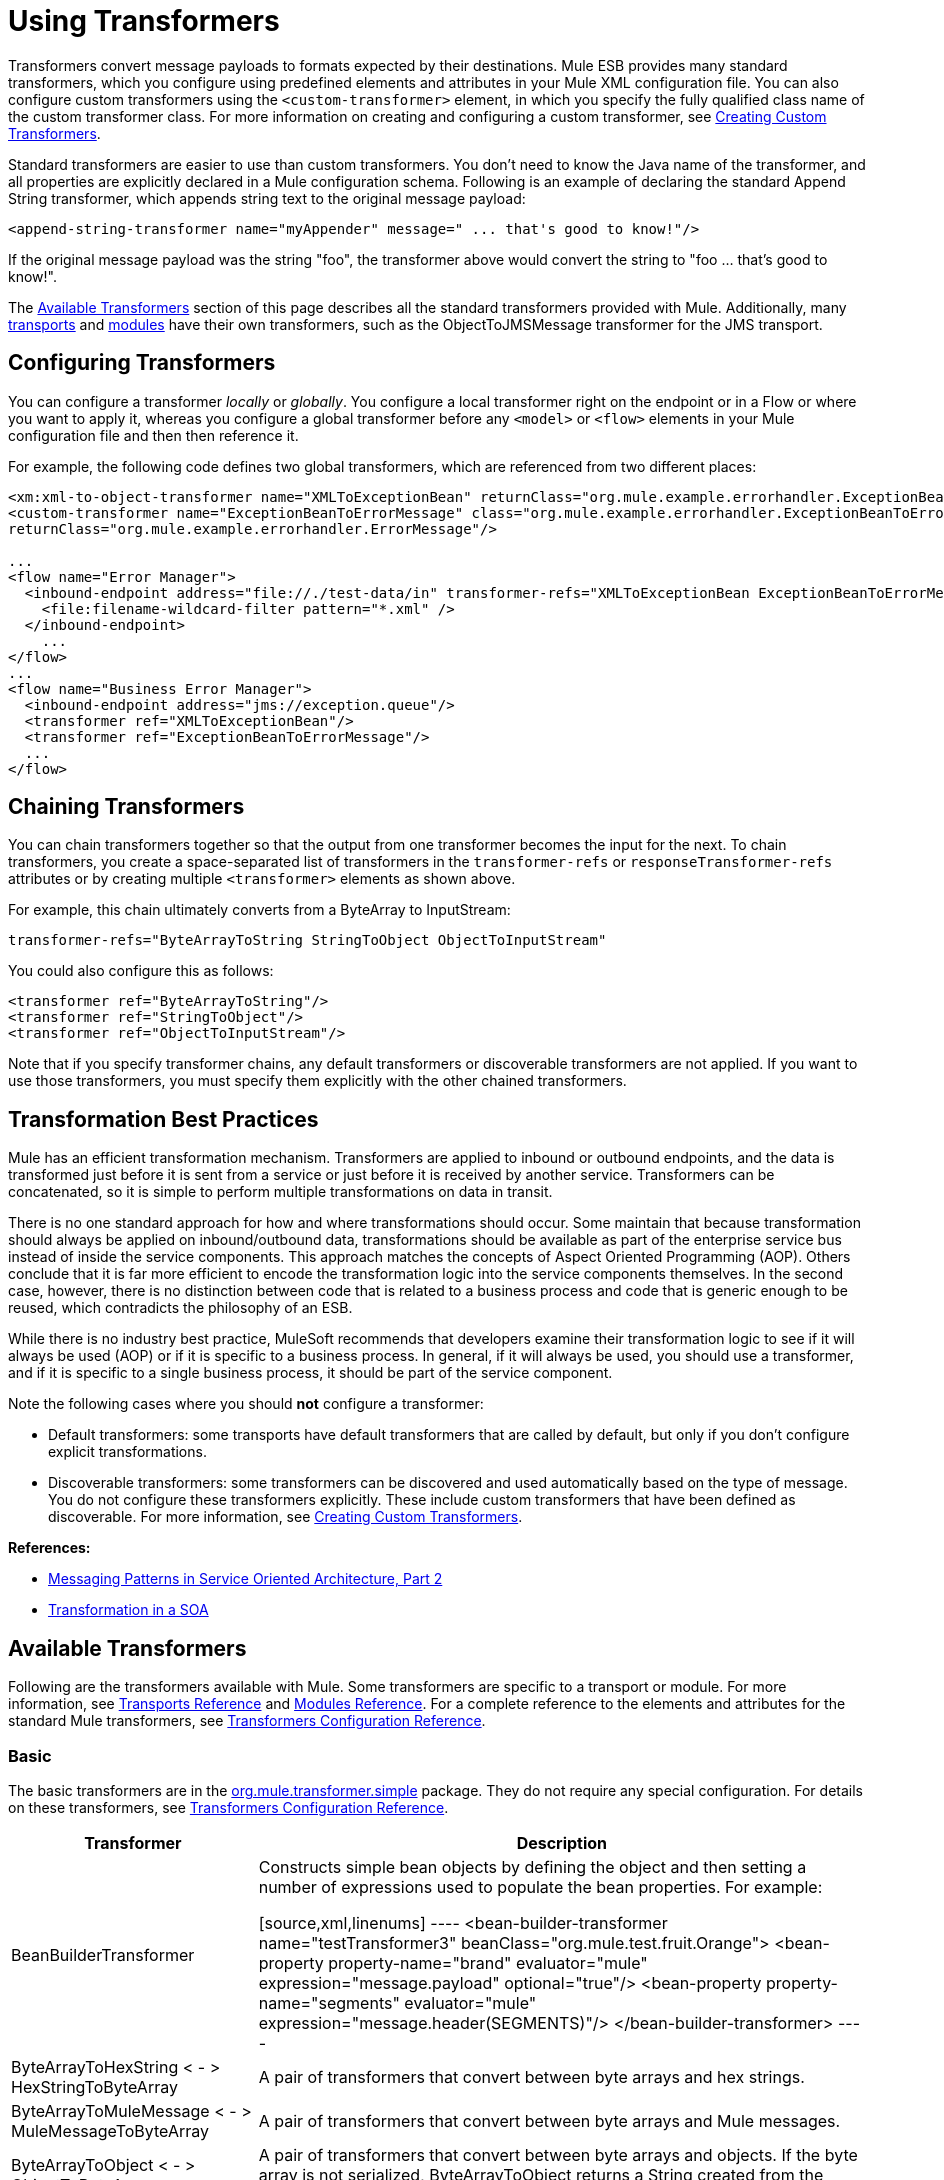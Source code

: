 = Using Transformers

Transformers convert message payloads to formats expected by their destinations. Mule ESB provides many standard transformers, which you configure using predefined elements and attributes in your Mule XML configuration file. You can also configure custom transformers using the `<custom-transformer>` element, in which you specify the fully qualified class name of the custom transformer class. For more information on creating and configuring a custom transformer, see link:https://docs.mulesoft.com/mule-user-guide/v/3.2/creating-custom-transformers[Creating Custom Transformers].

Standard transformers are easier to use than custom transformers. You don't need to know the Java name of the transformer, and all properties are explicitly declared in a Mule configuration schema. Following is an example of declaring the standard Append String transformer, which appends string text to the original message payload:

[source, xml]
----
<append-string-transformer name="myAppender" message=" ... that's good to know!"/>
----

If the original message payload was the string "foo", the transformer above would convert the string to "foo ... that's good to know!".

The <<Available Transformers>> section of this page describes all the standard transformers provided with Mule. Additionally, many link:https://docs.mulesoft.com/mule-user-guide/v/3.2/transports-reference[transports] and link:https://docs.mulesoft.com/mule-user-guide/v/3.2/modules-reference[modules] have their own transformers, such as the ObjectToJMSMessage transformer for the JMS transport.

== Configuring Transformers

You can configure a transformer _locally_ or _globally_. You configure a local transformer right on the endpoint or in a Flow or where you want to apply it, whereas you configure a global transformer before any `<model>` or `<flow>` elements in your Mule configuration file and then then reference it.

For example, the following code defines two global transformers, which are referenced from two different places:

[source, xml, linenums]
----
<xm:xml-to-object-transformer name="XMLToExceptionBean" returnClass="org.mule.example.errorhandler.ExceptionBean"/>
<custom-transformer name="ExceptionBeanToErrorMessage" class="org.mule.example.errorhandler.ExceptionBeanToErrorMessage"
returnClass="org.mule.example.errorhandler.ErrorMessage"/>

...
<flow name="Error Manager">
  <inbound-endpoint address="file://./test-data/in" transformer-refs="XMLToExceptionBean ExceptionBeanToErrorMessage">
    <file:filename-wildcard-filter pattern="*.xml" />
  </inbound-endpoint>
    ...
</flow>
...
<flow name="Business Error Manager">
  <inbound-endpoint address="jms://exception.queue"/>
  <transformer ref="XMLToExceptionBean"/>
  <transformer ref="ExceptionBeanToErrorMessage"/>
  ...
</flow>
----

== Chaining Transformers

You can chain transformers together so that the output from one transformer becomes the input for the next. To chain transformers, you create a space-separated list of transformers in the `transformer-refs` or `responseTransformer-refs` attributes or by creating multiple `<transformer>` elements as shown above.

For example, this chain ultimately converts from a ByteArray to InputStream:

[source, xml]
----
transformer-refs="ByteArrayToString StringToObject ObjectToInputStream"
----

You could also configure this as follows:

[source, xml, linenums]
----
<transformer ref="ByteArrayToString"/>
<transformer ref="StringToObject"/>
<transformer ref="ObjectToInputStream"/>
----

Note that if you specify transformer chains, any default transformers or discoverable transformers are not applied. If you want to use those transformers, you must specify them explicitly with the other chained transformers.

== Transformation Best Practices

Mule has an efficient transformation mechanism. Transformers are applied to inbound or outbound endpoints, and the data is transformed just before it is sent from a service or just before it is received by another service. Transformers can be concatenated, so it is simple to perform multiple transformations on data in transit.

There is no one standard approach for how and where transformations should occur. Some maintain that because transformation should always be applied on inbound/outbound data, transformations should be available as part of the enterprise service bus instead of inside the service components. This approach matches the concepts of Aspect Oriented Programming (AOP). Others conclude that it is far more efficient to encode the transformation logic into the service components themselves. In the second case, however, there is no distinction between code that is related to a business process and code that is generic enough to be reused, which contradicts the philosophy of an ESB.

While there is no industry best practice, MuleSoft recommends that developers examine their transformation logic to see if it will always be used (AOP) or if it is specific to a business process. In general, if it will always be used, you should use a transformer, and if it is specific to a single business process, it should be part of the service component.

Note the following cases where you should *not* configure a transformer:

* Default transformers: some transports have default transformers that are called by default, but only if you don't configure explicit transformations.
* Discoverable transformers: some transformers can be discovered and used automatically based on the type of message. You do not configure these transformers explicitly. These include custom transformers that have been defined as discoverable. For more information, see link:https://docs.mulesoft.com/mule-user-guide/v/3.2/creating-custom-transformers[Creating Custom Transformers].

*References:*

* link:http://msdn2.microsoft.com/en-us/library/aa480061.aspx[Messaging Patterns in Service Oriented Architecture, Part 2]
* link:http://it.toolbox.com/blogs/composite-apps/transformation-in-a-soa-12186[Transformation in a SOA]

== Available Transformers

Following are the transformers available with Mule. Some transformers are specific to a transport or module. For more information, see link:https://docs.mulesoft.com/mule-user-guide/v/3.2/transports-reference[Transports Reference] and link:https://docs.mulesoft.com/mule-user-guide/v/3.2/modules-reference[Modules Reference]. For a complete reference to the elements and attributes for the standard Mule transformers, see link:https://docs.mulesoft.com/mule-user-guide/v/3.2/transformers-configuration-reference[Transformers Configuration Reference].

=== Basic

The basic transformers are in the link:http://www.mulesoft.org/docs/site/current/apidocs/org/mule/transformer/simple/package-summary.html[org.mule.transformer.simple] package. They do not require any special configuration. For details on these transformers, see link:https://docs.mulesoft.com/mule-user-guide/v/3.2/transformers-configuration-reference[Transformers Configuration Reference].

[%header%autowidth.spread]
|===
|Transformer |Description
|BeanBuilderTransformer
|Constructs simple bean objects by defining the object and then setting a number of expressions used to populate the bean properties. For example: +

[source,xml,linenums]
----
<bean-builder-transformer name="testTransformer3" beanClass="org.mule.test.fruit.Orange">
<bean-property property-name="brand" evaluator="mule" expression="message.payload" optional="true"/>
<bean-property property-name="segments" evaluator="mule" expression="message.header(SEGMENTS)"/>
</bean-builder-transformer>
----
|ByteArrayToHexString < - > +
HexStringToByteArray
|A pair of transformers that convert between byte arrays and hex strings.
|ByteArrayToMuleMessage < - > +
MuleMessageToByteArray
|A pair of transformers that convert between byte arrays and Mule messages.
|ByteArrayToObject < - > +
ObjectToByteArray
|A pair of transformers that convert between byte arrays and objects. If the byte array is not serialized, ByteArrayToObject returns a String created from the bytes as the returnType on the transformer.
|ByteArrayToSerializable < - > +
SerializableToByteArray
|A pair of transformers that serialize and deserialize objects.
|CombineCollectionsTransformer
|Takes a payload which is a Collection of Collections and turns into a single List. For example, if the payload is a Collection which contains a Collection with elements A and B and another Collection with elements C and D, this will turn them into a single Collection with elements A, B, C, and D.
|ExpressionTransformer
|Evaluates one or more expressions on the current message and return the results as an Array. For details, see link:https://docs.mulesoft.com/mule-user-guide/v/3.2/using-expressions[Using Expressions].
|MessagePropertiesTransformer
|A configurable message transformer that allows users to add, overwrite, and delete properties on the current message.
|ObjectArrayToString < - > +
StringToObjectArray
|A pair of transformers that convert between object arrays and strings. Use the configuration elements `<byte-array-to-string-transformer>` and `<string-to-byte-array-transformer>`.
|ObjectToInputStream
|Converts serializable objects to an input stream but treats java.lang.String differently by converting to bytes using the String.getBytes() method.
|ObjectToOutputHandler
|Converts a byte array into a String.
|ObjectToString
|Returns human-readable output for various kinds of objects. Useful for debugging.
|StringAppendTransformer
|Appends a string to an existing string.
|StringToObjectArray
|Converts a string to an object array. Use the configuration element `<string-to-byte-array-transformer>`.
|===

=== XML

The XML transformers are in the link:http://www.mulesoft.org/docs/site/current/apidocs/org/mule/module/xml/transformer/package-summary.html[org.mule.module.xml.transformer] package. They provide the ability to transform between different XML formats, use XSLT, and convert to POJOs from XML. For information, see link:https://docs.mulesoft.com/mule-user-guide/v/3.2/xml-module-reference[XML Module Reference].

[%header%autowidth.spread]
|===
|Transformer |Description
|link:https://docs.mulesoft.com/mule-user-guide/v/3.2/xmlobject-transformers[XmlToObject < - > ObjectToXml] |Converts XML to a Java object and back again using link:http://x-stream.github.io/[XStream].
|link:https://docs.mulesoft.com/mule-user-guide/v/3.2/jaxb-transformers[JAXB XmlToObject < - > JAXB ObjectToXml] |Converts XML to a Java object and back again using the http://java.sun.com/developer/technicalArticles/WebServices/jaxb/[JAXB] binding framework (ships with JDK6)
|link:https://docs.mulesoft.com/mule-user-guide/v/3.2/xslt-transformer[XSLT] |Transforms XML payloads using XSLT.
|link:https://docs.mulesoft.com/mule-user-guide/v/3.2/xquery-transformer[XQuery] |Transforms XML payloads using http://en.wikipedia.org/wiki/XQuery[XQuery].
|link:https://docs.mulesoft.com/mule-user-guide/v/3.2/domtoxml-transformer[DomToXml < - > XmlToDom] |Converts DOM objects to XML and back again.
|link:https://docs.mulesoft.com/mule-user-guide/v/3.2/xmltoxmlstreamreader-transformer[XmlToXMLStreamReader] |Converts XML from a message payload to a StAX XMLStreamReader.
|link:https://docs.mulesoft.com/mule-user-guide/v/3.2/xpath-extractor-transformer[XPath Extractor] |Queries and extracts object graphs using XPath expressions using JAXP.
|link:https://docs.mulesoft.com/mule-user-guide/v/3.2/jxpath-extractor-transformer[JXPath Extractor] |Queries and extracts object graphs using XPath expressions using JXPath.
|link:https://docs.mulesoft.com/mule-user-guide/v/3.2/xmlprettyprinter-transformer[XmlPrettyPrinter] |Allows you to output the XML with controlled formatting, including trimming white space and specifying the indent.
|===

=== JSON

The JSON transformers are in the link:http://www.mulesoft.org/docs/site/current/apidocs/org/mule/module/json/transformers/package-summary.html[org.mule.module.json.transformers] package. They provide the ability to work with JSON documents and bind them automatically to Java objects. For information, see link:https://docs.mulesoft.com/mule-user-guide/v/3.2/native-support-for-json[Native Support for JSON].

=== Scripting

The link:https://docs.mulesoft.com/mule-user-guide/v/3.2/scripting-module-reference[Scripting] transformer transforms objects using scripting, such as JavaScript or link:http://www.groovy-lang.org/[Groovy] scripts. This transformer is in the link:http://www.mulesoft.org/docs/site/current/apidocs/org/mule/module/scripting/transformer/package-summary.html[org.mule.module.scripting.transformer] package.

=== Encryption

The encryption transformers are in the link:http://www.mulesoft.org/docs/site/current/apidocs/org/mule/transformer/encryption/package-summary.html[org.mule.transformer.encryption] package.

[%header%autowidth.spread]
|===
|Transformer |Description
|link:https://docs.mulesoft.com/mule-user-guide/v/3.2/transformers-configuration-reference[Encryption < - > Decryption] |A pair of transformers that use a configured EncryptionStrategy implementation to encrypt and decrypt data.
|===

=== Compression

The compression transformers are in the http://www.mulesoft.org/docs/site/current/apidocs/org/mule/transformer/compression/package-summary.html[org.mule.transformer.compression] package. They do not require any special configuration.

[%header%autowidth.spread]
|===
|Transformer |Description
|link:https://docs.mulesoft.com/mule-user-guide/v/3.2/transformers-configuration-reference[GZipCompressTransformer < - > GZipUncompressTransformer] |A pair of transformers that compress and uncompress data.
|===

=== Encoding

The encoding transformers are in the link:http://www.mulesoft.org/docs/site/current/apidocs/org/mule/transformer/codec/package-summary.html[org.mule.transformer.codec] package. They do not require any special configuration.

[%header%autowidth.spread]
|===
|Transformer |Description
|link:https://docs.mulesoft.com/mule-user-guide/v/3.2/transformers-configuration-reference[Base64Encoder < - > Base64Decoder] |A pair of transformers that convert to and from Base 64 encoding.
|link:https://docs.mulesoft.com/mule-user-guide/v/3.2/transformers-configuration-reference[XMLEntityEncoder < - > XMLEntityDecoder] |A pair of transformers that convert to and from XML entity encoding.
|===

=== Email

The Email transport provides several transformers for converting from email to string, object to MIME, and more. For details, see link:https://docs.mulesoft.com/mule-user-guide/v/3.2/email-transport-reference[Email Transport Reference].

=== File

The File transport provides transformers for converting from a file to a byte array (byte[]) or a string. For details, see link:https://docs.mulesoft.com/mule-user-guide/v/3.2/file-transport-reference[File Transport Reference].

=== HTTP

The HTTP transport provides several transformers for converting an HTTP response to a Mule message or string, and for converting a message to an HTTP request or response. For details, see link:https://docs.mulesoft.com/mule-user-guide/v/3.2/http-transport-reference[HTTP Transport Reference]. Additionally, the Servlet transport provides transformers that convert from HTTP requests to parameter maps, input streams, and byte arrays. For details, see link:https://docs.mulesoft.com/mule-user-guide/v/3.2/servlet-transport-reference[Servlet Transport Reference].

=== JDBC 

The Mule Enterprise version of the JDBC transport provides transformers for moving CSV and XML data from files to databases and back. For details, see link:https://docs.mulesoft.com/mule-user-guide/v/3.2/jdbc-transport-reference[JDBC Transport Reference].

=== JMS

The link:https://docs.mulesoft.com/mule-user-guide/v/3.2/jms-transport-reference[JMS Transport Reference] and link:https://docs.mulesoft.com/mule-user-guide/v/3.2/mule-wmq-transport-reference[Mule WMQ Transport Reference] (enterprise only) both provide transformers for converting between JMS messages and several different data types.

=== Strings and Byte Arrays

The link:https://docs.mulesoft.com/mule-user-guide/v/3.2/multicast-transport-reference[Multicast Transport Reference] and link:https://docs.mulesoft.com/mule-user-guide/v/3.2/tcp-transport-reference[TCP Transport Reference] both provide transformers that convert between byte arrays and strings.

=== XMPP

The XMPP transport provides transformers for converting between XMPP packets and strings. For details, see link:https://docs.mulesoft.com/mule-user-guide/v/3.2/xmpp-transport-reference[XMPP Transport Reference].

== Common Attributes

Following are the attributes that are common to all transformers.

=== returnClass

This specifies the name of the Java class that the transformer returns.

=== ignoreBadInput

If set to true, the transformer will ignore any data that it does not know how to transform, but any transformers following it in the current chain will be called. If set to false, the transformer will also ignore any data that it does not know how to transform, but no further transformations will take place.

=== mimeType

This mime type will be set on all messages that this transformer produces.

=== encoding

This encoding will be set on all messages that this transformer produces.
